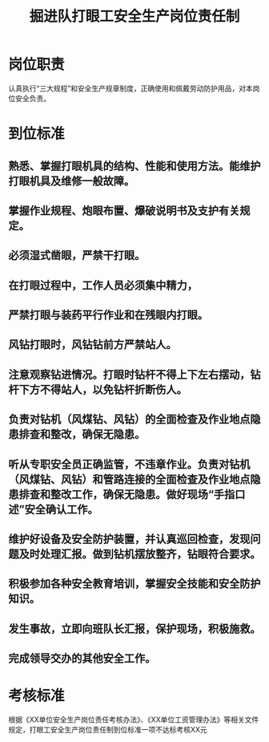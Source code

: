 :PROPERTIES:
:ID:       02e8de49-bf56-465b-9044-729e3fa6e650
:END:
#+title: 掘进队打眼工安全生产岗位责任制
* 岗位职责
认真执行“三大规程”和安全生产规章制度，正确使用和佩戴劳动防护用品，对本岗位安全负责。
* 到位标准
** 熟悉、掌握打眼机具的结构、性能和使用方法。能维护打眼机具及维修一般故障。
** 掌握作业规程、炮眼布置、爆破说明书及支护有关规定。
** 必须湿式凿眼，严禁干打眼。
** 在打眼过程中，工作人员必须集中精力，
** 严禁打眼与装药平行作业和在残眼内打眼。
** 风钻打眼时，风钻钻前方严禁站人。
** 注意观察钻进情况。打眼时钻杆不得上下左右摆动，钻杆下方不得站人，以免钻杆折断伤人。
** 负责对钻机（风煤钻、风钻）的全面检查及作业地点隐患排查和整改，确保无隐患。
** 听从专职安全员正确监管，不违章作业。负责对钻机（风煤钻、风钻）和管路连接的全面检查及作业地点隐患排查和整改工作，确保无隐患。做好现场“手指口述”安全确认工作。
** 维护好设备及安全防护装置，并认真巡回检查，发现问题及时处理汇报。做到钻机摆放整齐，钻眼符合要求。
** 积极参加各种安全教育培训，掌握安全技能和安全防护知识。
** 发生事故，立即向班队长汇报，保护现场，积极施救。
** 完成领导交办的其他安全工作。
* 考核标准
根据《XX单位安全生产岗位责任考核办法》、《XX单位工资管理办法》等相关文件规定，打眼工安全生产岗位责任制到位标准一项不达标考核XX元
